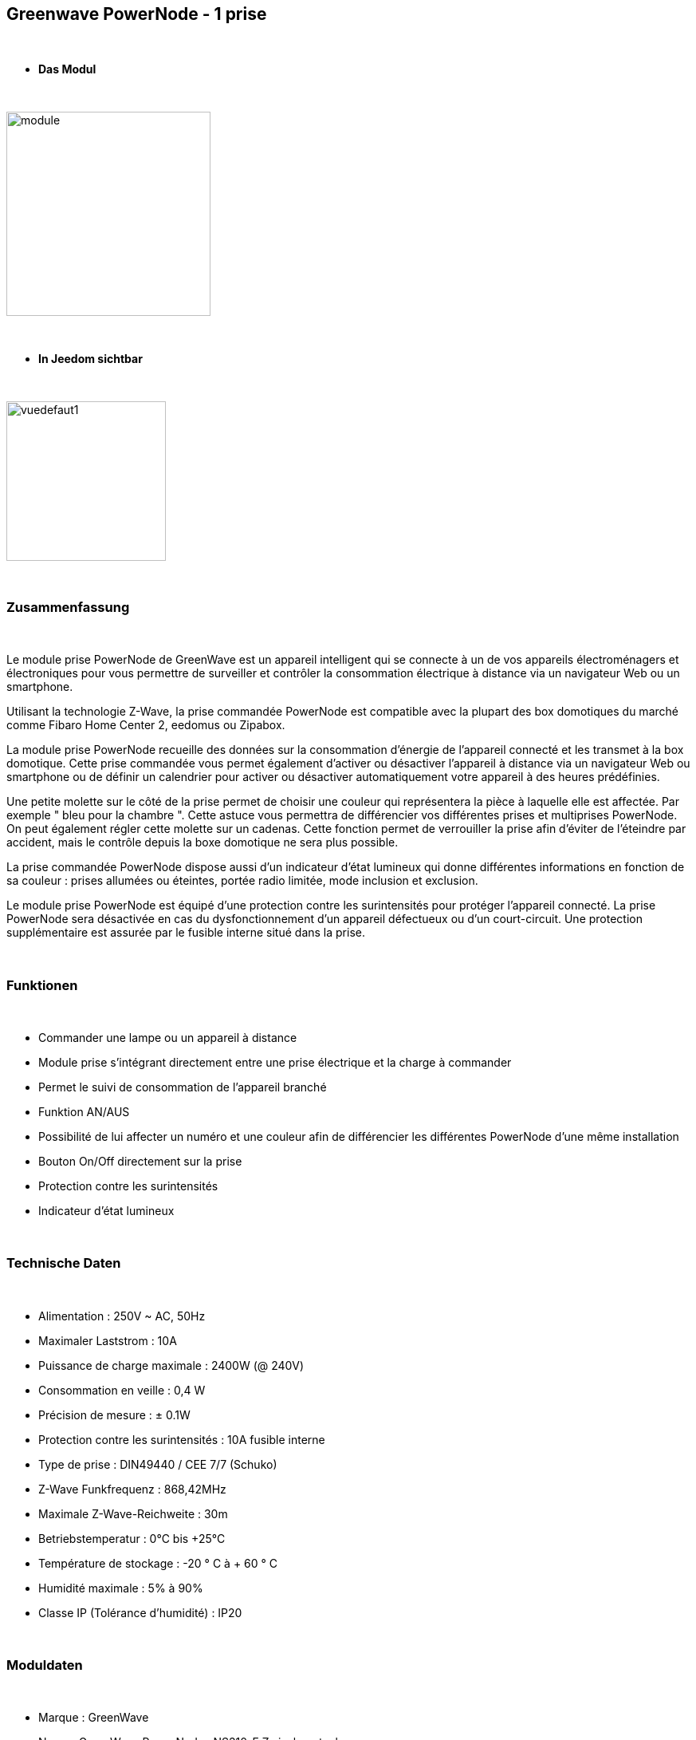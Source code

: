 :icons:
== Greenwave PowerNode - 1 prise

{nbsp} +

* *Das Modul*

{nbsp} +

image::../images/greenwave.Powernode1/module.jpg[width=256,align="center"]

{nbsp} +

* *In Jeedom sichtbar*

{nbsp} +

image::../images/greenwave.Powernode1/vuedefaut1.jpg[width=200,align="center"]

{nbsp} +

=== Zusammenfassung

{nbsp} +

Le module prise PowerNode de GreenWave est un appareil intelligent qui se connecte à un de vos appareils électroménagers et électroniques pour vous permettre de surveiller et contrôler la consommation électrique à distance via un navigateur Web ou un smartphone.

Utilisant la technologie Z-Wave, la prise commandée PowerNode est compatible avec la plupart des box domotiques du marché comme Fibaro Home Center 2, eedomus ou Zipabox.

La module prise PowerNode recueille des données sur la consommation d'énergie de l'appareil connecté et les transmet à la box domotique. Cette prise commandée vous permet également d'activer ou désactiver l'appareil à distance via un navigateur Web ou smartphone ou de définir un calendrier pour activer ou désactiver automatiquement votre appareil à des heures prédéfinies.

Une petite molette sur le côté de la prise permet de choisir une couleur qui représentera la pièce à laquelle elle est affectée. Par exemple " bleu pour la chambre ". Cette astuce vous permettra de différencier vos différentes prises et multiprises PowerNode. On peut également régler cette molette sur un cadenas. Cette fonction permet de verrouiller la prise afin d'éviter de l'éteindre par accident, mais le contrôle depuis la boxe domotique ne sera plus possible.

La prise commandée PowerNode dispose aussi d'un indicateur d'état lumineux qui donne différentes informations en fonction de sa couleur : prises allumées ou éteintes, portée radio limitée, mode inclusion et exclusion.

Le module prise PowerNode est équipé d'une protection contre les surintensités pour protéger l'appareil connecté. La prise PowerNode sera désactivée en cas du dysfonctionnement d'un appareil défectueux ou d'un court-circuit. Une protection supplémentaire est assurée par le fusible interne situé dans la prise.

{nbsp} +

=== Funktionen

{nbsp} +

* Commander une lampe ou un appareil à distance
* Module prise s'intégrant directement entre une prise électrique et la charge à commander
* Permet le suivi de consommation de l'appareil branché
* Funktion AN/AUS
* Possibilité de lui affecter un numéro et une couleur afin de différencier les différentes PowerNode d'une même installation
* Bouton On/Off directement sur la prise
* Protection contre les surintensités
* Indicateur d'état lumineux

{nbsp} +

=== Technische Daten

{nbsp} +

* Alimentation : 250V ~ AC, 50Hz
* Maximaler Laststrom : 10A
* Puissance de charge maximale : 2400W (@ 240V)
* Consommation en veille : 0,4 W
* Précision de mesure : ± 0.1W
* Protection contre les surintensités : 10A fusible interne
* Type de prise : DIN49440 / CEE 7/7 (Schuko)
* Z-Wave Funkfrequenz : 868,42MHz
* Maximale Z-Wave-Reichweite : 30m
* Betriebstemperatur : 0°C bis +25°C
* Température de stockage : -20 ° C à + 60 ° C
* Humidité maximale : 5% à 90%
* Classe IP (Tolérance d'humidité) : IP20

{nbsp} +

=== Moduldaten

{nbsp} +

* Marque : GreenWave
* Name : GreenWave PowerNodes NS310-F Zwischenstecker
* Hersteller-ID : 153
* Produkttyp : 2
* Produkt-ID : 2

{nbsp} +

=== Konfiguration

{nbsp} +

Pour configurer le plugin OpenZwave et savoir comment mettre Jeedom en inclusion référez-vous à cette link:https://jeedom.fr/doc/documentation/plugins/openzwave/fr_FR/openzwave.html[documentation].

{nbsp} +

[icon="../images/plugin/important.png"]
[IMPORTANT]
Pour mettre ce module en mode inclusion  il faut appuyer sur le bouton inclusion présent sous la prise.

{nbsp} +

image::../images/greenwave.Powernode1/inclusion.jpg[width=350,align="center"]

{nbsp} +

[underline]#Einmal Includiert, sollten Sie folgendes erhalten :#

{nbsp} +

image::../images/greenwave.Powernode1/information.jpg[Plugin Zwave,align="center"]

{nbsp} +

==== Befehle

{nbsp} +

Nachdem das Modul erkannt wurde, werden die zugeordneten Modul-Befehle verfügbar sein.

{nbsp} +

image::../images/greenwave.Powernode1/commandes.jpg[Commandes,align="center"]

{nbsp} +

[underline]#Hier ist die Liste der Befehle :#

{nbsp} +

* Etat : C'est la commande qui permet de connaître le statut de la prise
* On : C'est la commande qui permet d'allumer la prise
* Off : C'est la commande qui permet d'éteindre la prise
* Puissance : C'est la commande qui remonte la puissance instantanée consommée
* Conso : C'est la commande qui remonte la consommation totale

{nbsp} +

A noter que sur le dashboard les commandes ON/OFF/ETAT sont regroupées en un seul bouton.

{nbsp} +

==== Modulkonfiguration

{nbsp} +

Vous pouvez effectuer la configuration du module en fonction de votre installation.
erfolgt das in Jeedom über die Schaltfläche "Konfiguration“, des OpenZwave Plugin.

{nbsp} +

image::../images/plugin/bouton_configuration.jpg[Configuration plugin Zwave,align="center"]

{nbsp} +

[underline]#Sie werden auf diese Seite kommen# (nach einem Klick auf die Registerkarte Parameter)

{nbsp} +

image::../images/greenwave.Powernode1/config1.jpg[Config1,align="center"]

{nbsp} +

Comme vous pourrez le constater il n'y a pas beaucoup de configuration pour ce module.

{nbsp} +

[underline]#Parameterdetails :#

{nbsp} +

* 1 : Délai avant le clignotement du bouton : nombres de secondes minimum entre deux communications (si ce délai est dépassé le bouton de la prise clignotera)
* 2 : Couleur selectionnée de la molette (détectée automatiquement)

{nbsp} +

==== Gruppen

{nbsp} +

Ce module possède quatre groupes d'association, seul le 3ème groupe est indispensable.

{nbsp} +

image::../images/greenwave.Powernode1/groupe.jpg[Groupe]

{nbsp} +

=== Bon à savoir

{nbsp} +

Contrairement à sa grande soeur multiprise, cette prise ne nécessite pas de polling pour remonter la consommation.

{nbsp} +

==== Zurücksetzen

{nbsp} +

image::../images/greenwave.Powernode1/config2.jpg[Config2,align="center"]

{nbsp} +

Vous pouvez remettre à zéro votre compteur de consommation en cliquant sur ce bouton disponible dans l'onglet Système. Il faut choisir PressButton.

{nbsp} +


==== Spécificités

{nbsp} +

=== Wakeup

{nbsp} +

Pas de notion de wakeup sur ce module.

{nbsp} +

=== F.A.Q.

{nbsp} +

[panel,primary]
.Ma consommation ne remonte pas:
--
Avez-vous associé le groupe 3 du module à Jeedom ?
--

{nbsp} +

[panel,primary]
.La lumière blanche me dérange, puis je la désactiver ?
--
Non. Le module ne le permet pas. Mettez dessus un petit morceau de ruban adhésif noir.
--

{nbsp} +

#_@sarakha63_#